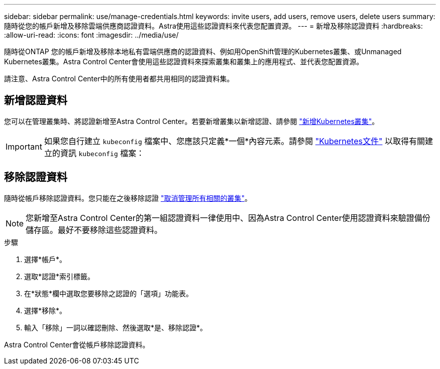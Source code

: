 ---
sidebar: sidebar 
permalink: use/manage-credentials.html 
keywords: invite users, add users, remove users, delete users 
summary: 隨時從您的帳戶新增及移除雲端供應商認證資料。Astra使用這些認證資料來代表您配置資源。 
---
= 新增及移除認證資料
:hardbreaks:
:allow-uri-read: 
:icons: font
:imagesdir: ../media/use/


隨時從ONTAP 您的帳戶新增及移除本地私有雲端供應商的認證資料、例如用OpenShift管理的Kubernetes叢集、或Unmanaged Kubernetes叢集。Astra Control Center會使用這些認證資料來探索叢集和叢集上的應用程式、並代表您配置資源。

請注意、Astra Control Center中的所有使用者都共用相同的認證資料集。



== 新增認證資料

您可以在管理叢集時、將認證新增至Astra Control Center。若要新增叢集以新增認證、請參閱 link:../get-started/setup_overview.html#add-cluster["新增Kubernetes叢集"]。


IMPORTANT: 如果您自行建立 `kubeconfig` 檔案中、您應該只定義*一個*內容元素。請參閱 https://kubernetes.io/docs/concepts/configuration/organize-cluster-access-kubeconfig/["Kubernetes文件"^] 以取得有關建立的資訊 `kubeconfig` 檔案：



== 移除認證資料

隨時從帳戶移除認證資料。您只能在之後移除認證 link:unmanage.html["取消管理所有相關的叢集"]。


NOTE: 您新增至Astra Control Center的第一組認證資料一律使用中、因為Astra Control Center使用認證資料來驗證備份儲存區。最好不要移除這些認證資料。

.步驟
. 選擇*帳戶*。
. 選取*認證*索引標籤。
. 在*狀態*欄中選取您要移除之認證的「選項」功能表。
. 選擇*移除*。
. 輸入「移除」一詞以確認刪除、然後選取*是、移除認證*。


Astra Control Center會從帳戶移除認證資料。
